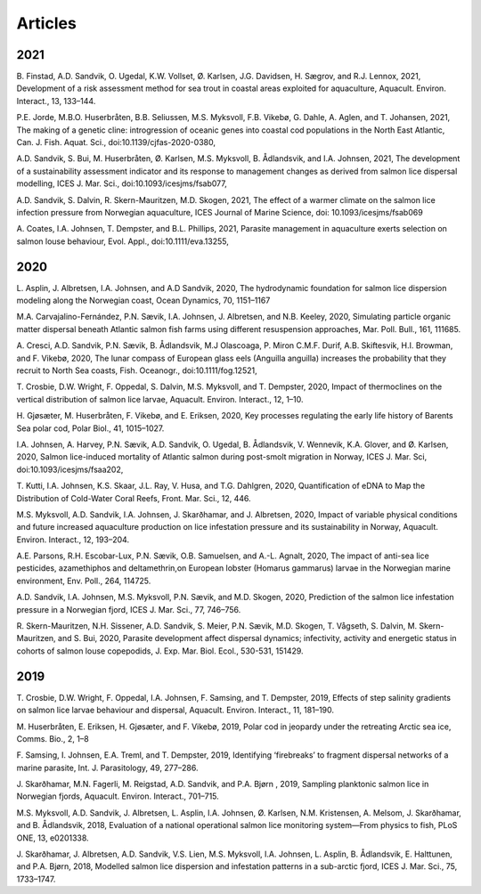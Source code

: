 Articles
========


2021
----

B. Finstad, A.D. Sandvik, O. Ugedal, K.W. Vollset, Ø. Karlsen, J.G. Davidsen, H. Sægrov,
and R.J. Lennox, 2021, Development of a risk assessment method for sea trout in coastal
areas exploited for aquaculture, Aquacult. Environ. Interact., 13, 133–144.

P.E. Jorde, M.B.O. Huserbråten, B.B. Seliussen, M.S. Myksvoll, F.B. Vikebø, G. Dahle, A.
Aglen, and T. Johansen, 2021, The making of a genetic cline: introgression of oceanic
genes into coastal cod populations in the North East Atlantic, Can. J. Fish. Aquat. Sci.,
doi:10.1139/cjfas-2020-0380,

A.D. Sandvik, S. Bui, M. Huserbråten, Ø. Karlsen, M.S. Myksvoll, B. Ådlandsvik, and I.A.
Johnsen, 2021, The development of a sustainability assessment indicator and its response
to management changes as derived from salmon lice dispersal modelling, ICES J. Mar. Sci.,
doi:10.1093/icesjms/fsab077,

A.D. Sandvik, S. Dalvin, R. Skern-Mauritzen, M.D. Skogen, 2021,  The effect of a warmer
climate on the salmon lice infection pressure from Norwegian aquaculture, ICES Journal of
Marine Science, doi: 10.1093/icesjms/fsab069

A. Coates, I.A. Johnsen, T. Dempster, and B.L. Phillips, 2021, Parasite management in
aquaculture exerts selection on salmon louse behaviour, Evol. Appl.,
doi:10.1111/eva.13255,


2020
----

L. Asplin, J. Albretsen, I.A. Johnsen, and A.D Sandvik, 2020, The hydrodynamic foundation
for salmon lice dispersion modeling along the Norwegian coast, Ocean Dynamics, 70,
1151–1167

M.A. Carvajalino-Fernández, P.N. Sævik, I.A. Johnsen, J. Albretsen, and N.B. Keeley,
2020, Simulating particle organic matter dispersal beneath Atlantic salmon fish farms
using different resuspension approaches, Mar. Poll. Bull., 161, 111685.

A. Cresci, A.D. Sandvik, P.N. Sævik, B. Ådlandsvik, M.J Olascoaga, P. Miron C.M.F. Durif,
A.B. Skiftesvik, H.I. Browman, and F. Vikebø, 2020, The lunar compass of European glass
eels (Anguilla anguilla) increases the probability that they recruit to North Sea coasts,
Fish. Oceanogr., doi:10.1111/fog.12521,

T. Crosbie, D.W. Wright, F. Oppedal, S. Dalvin, M.S. Myksvoll, and T. Dempster, 2020,
Impact of thermoclines on the vertical distribution of salmon lice larvae, Aquacult.
Environ. Interact., 12, 1–10.

H. Gjøsæter, M. Huserbråten, F. Vikebø, and E. Eriksen, 2020, Key processes regulating
the early life history of Barents Sea polar cod, Polar Biol., 41, 1015–1027.

I.A. Johnsen, A. Harvey, P.N. Sævik, A.D. Sandvik, O. Ugedal, B. Ådlandsvik, V. Wennevik,
K.A. Glover, and Ø. Karlsen, 2020, Salmon lice-induced mortality of Atlantic salmon
during post-smolt migration in Norway, ICES J. Mar. Sci, doi:10.1093/icesjms/fsaa202,

T. Kutti, I.A. Johnsen, K.S. Skaar, J.L. Ray, V. Husa, and T.G. Dahlgren, 2020,
Quantification of eDNA to Map the Distribution of Cold-Water Coral Reefs, Front. Mar.
Sci., 12, 446.

M.S. Myksvoll, A.D. Sandvik, I.A. Johnsen, J. Skarðhamar, and J. Albretsen, 2020, Impact
of variable physical conditions and future increased aquaculture production on lice
infestation pressure and its sustainability in Norway, Aquacult. Environ. Interact., 12,
193–204.

A.E. Parsons, R.H. Escobar-Lux, P.N. Sævik, O.B. Samuelsen, and A.-L. Agnalt, 2020, The
impact of anti-sea lice pesticides, azamethiphos and deltamethrin,on European lobster
(Homarus gammarus) larvae in the Norwegian marine environment, Env. Poll., 264, 114725.

A.D. Sandvik, I.A. Johnsen, M.S. Myksvoll, P.N. Sævik, and M.D. Skogen, 2020, Prediction
of the salmon lice infestation pressure in a Norwegian fjord, ICES J. Mar. Sci., 77,
746–756.

R. Skern-Mauritzen, N.H. Sissener, A.D. Sandvik, S. Meier, P.N. Sævik, M.D. Skogen, T.
Vågseth, S. Dalvin, M. Skern-Mauritzen, and S. Bui, 2020, Parasite development affect
dispersal dynamics; infectivity, activity and energetic status in cohorts of salmon louse
copepodids, J. Exp. Mar. Biol. Ecol., 530-531, 151429.

2019
----

T. Crosbie, D.W. Wright, F. Oppedal, I.A. Johnsen, F. Samsing, and T. Dempster, 2019,
Effects of step salinity gradients on salmon lice larvae behaviour and dispersal,
Aquacult. Environ. Interact., 11, 181–190.

M. Huserbråten, E. Eriksen, H. Gjøsæter, and F. Vikebø, 2019, Polar cod in jeopardy
under the retreating Arctic sea ice, Comms. Bio., 2, 1–8

F. Samsing, I. Johnsen, E.A. Treml, and T. Dempster, 2019, Identifying ‘firebreaks’ to
fragment dispersal networks of a marine parasite, Int. J. Parasitology, 49, 277–286.

J. Skarðhamar, M.N. Fagerli, M. Reigstad, A.D. Sandvik, and P.A. Bjørn , 2019, Sampling
planktonic salmon lice in Norwegian fjords, Aquacult. Environ. Interact., 701–715.

M.S. Myksvoll, A.D. Sandvik, J. Albretsen, L. Asplin, I.A. Johnsen, Ø. Karlsen, N.M.
Kristensen, A. Melsom, J. Skarðhamar, and B. Ådlandsvik, 2018, Evaluation of a national
operational salmon lice monitoring system—From physics to fish, PLoS ONE, 13, e0201338.

J. Skarðhamar, J. Albretsen, A.D. Sandvik, V.S. Lien, M.S. Myksvoll, I.A. Johnsen, L.
Asplin, B. Ådlandsvik, E. Halttunen, and P.A. Bjørn, 2018, Modelled salmon lice
dispersion and infestation patterns in a sub-arctic fjord, ICES J. Mar. Sci., 75,
1733–1747.


 